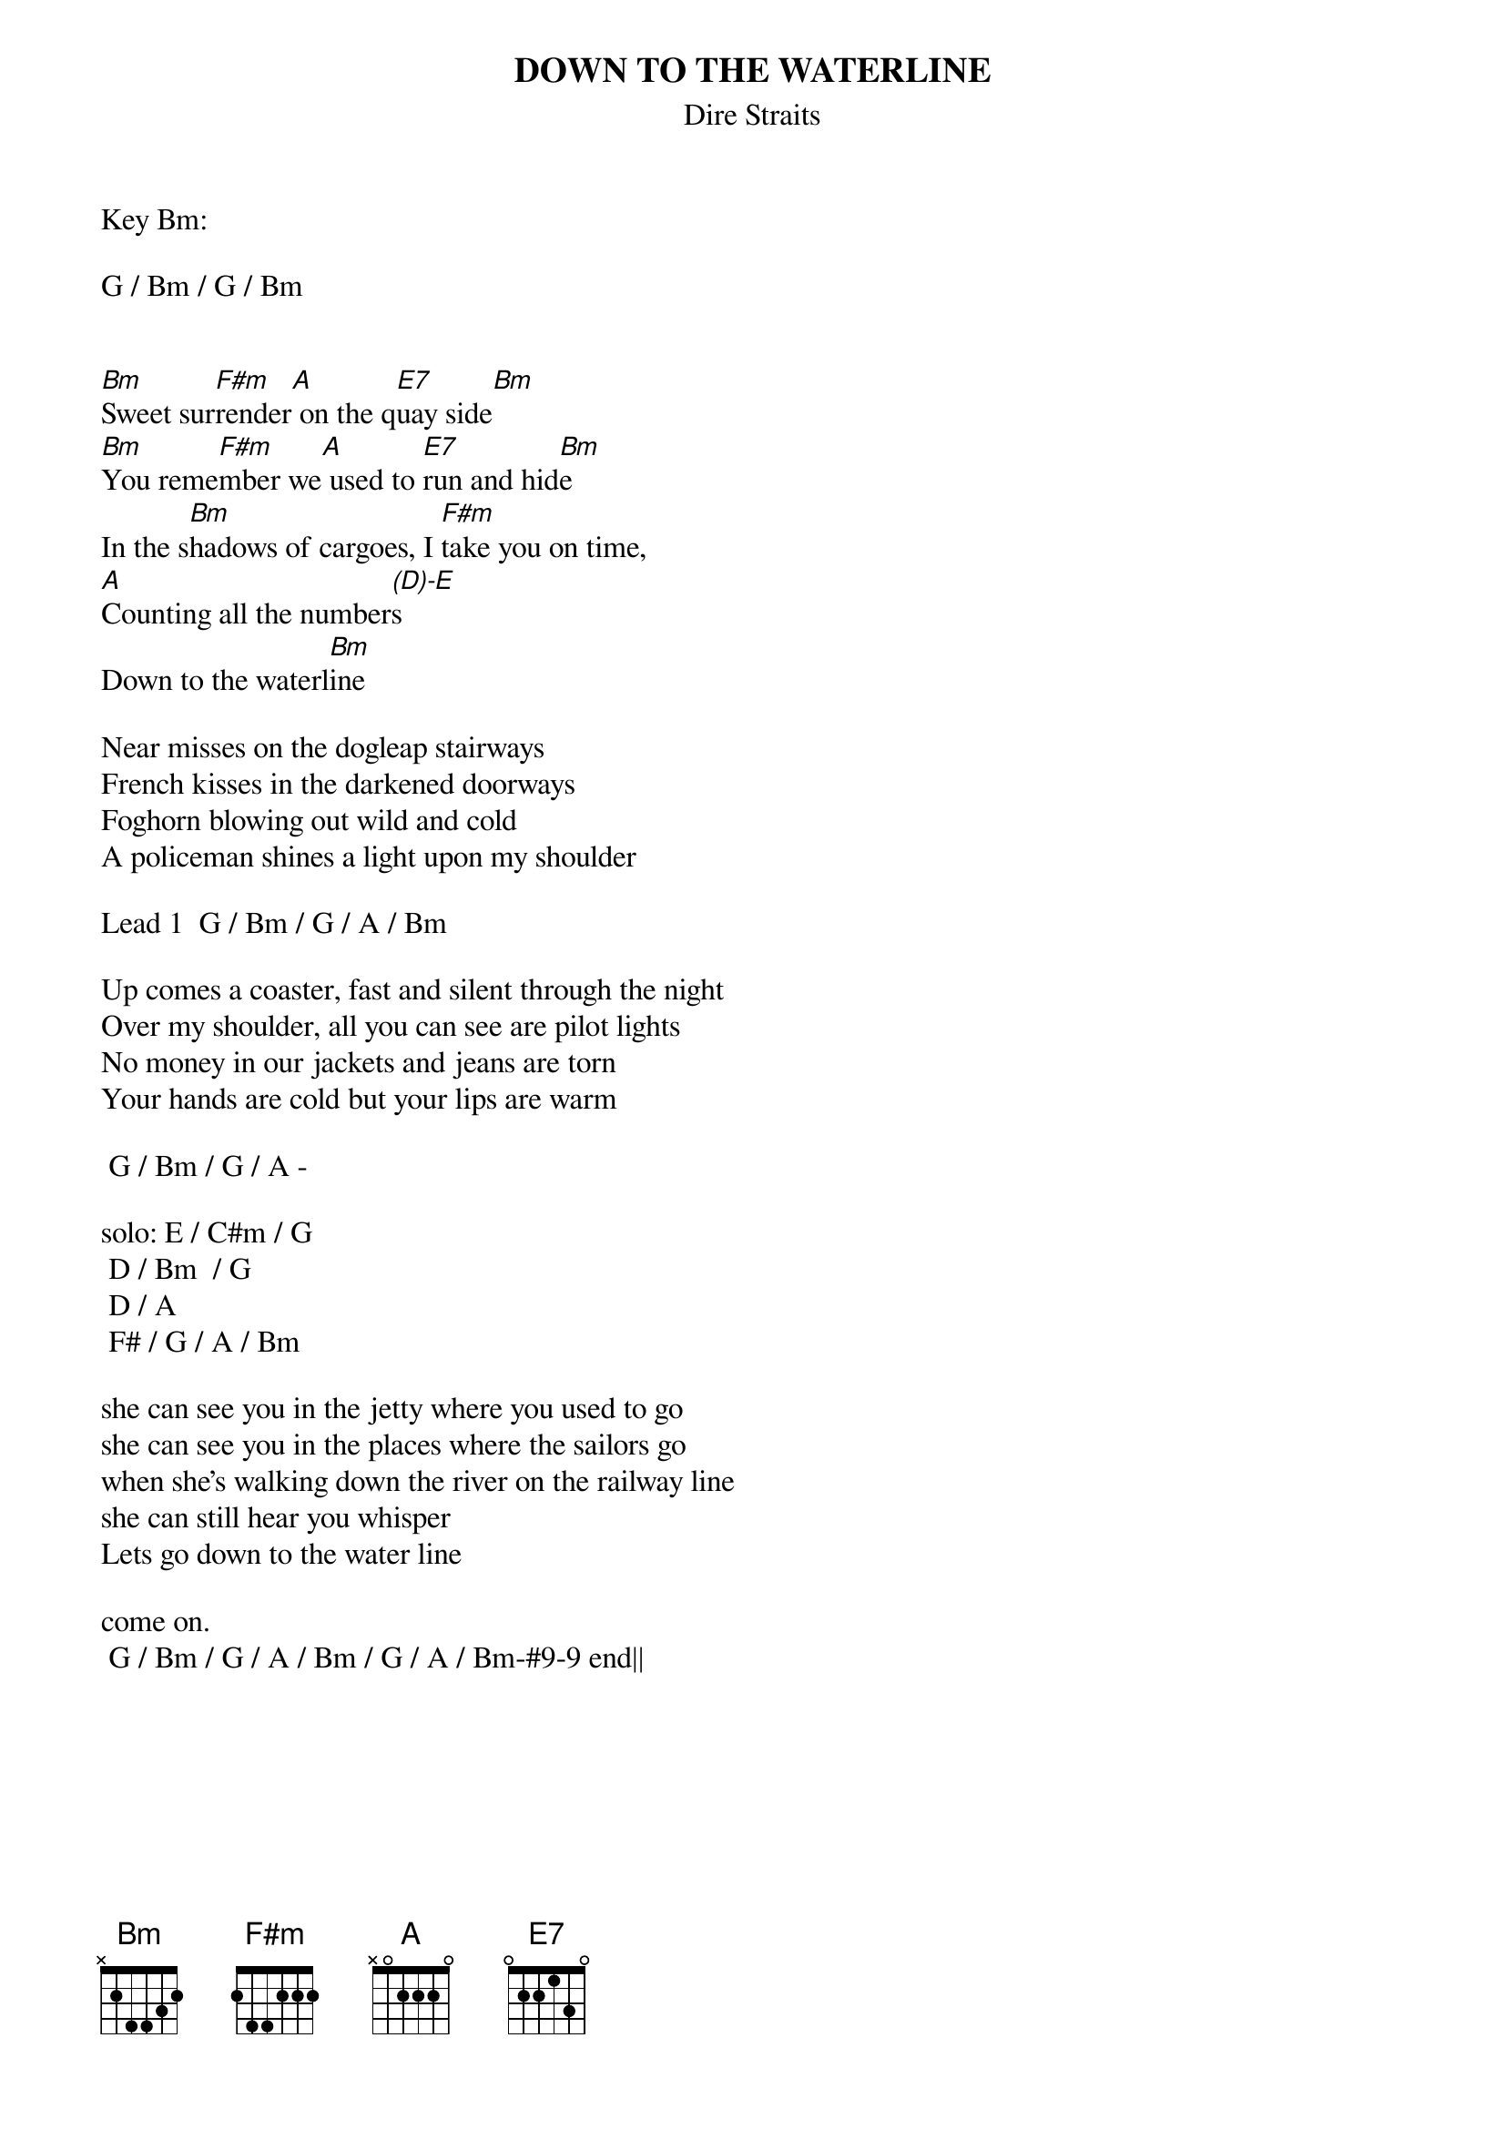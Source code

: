 {key: Bm}
{t:DOWN TO THE WATERLINE}
{st:Dire Straits}

Key Bm:

G / Bm / G / Bm


[Bm]Sweet sur[F#m]render[A] on the q[E7]uay side[Bm]
[Bm]You reme[F#m]mber we[A] used to [E7]run and hid[Bm]e
In the s[Bm]hadows of cargoes, I [F#m]take you on time,
[A]Counting all the number[(D)-E]s
Down to the waterl[Bm]ine

Near misses on the dogleap stairways
French kisses in the darkened doorways
Foghorn blowing out wild and cold
A policeman shines a light upon my shoulder

Lead 1  G / Bm / G / A / Bm

Up comes a coaster, fast and silent through the night
Over my shoulder, all you can see are pilot lights
No money in our jackets and jeans are torn
Your hands are cold but your lips are warm

	G / Bm / G / A -

solo:	E / C#m / G
	D / Bm  / G
	D / A
	F# / G / A / Bm

she can see you in the jetty where you used to go
she can see you in the places where the sailors go
when she's walking down the river on the railway line
she can still hear you whisper
Lets go down to the water line

come on.
	G / Bm / G / A / Bm / G / A / Bm-#9-9 end||
